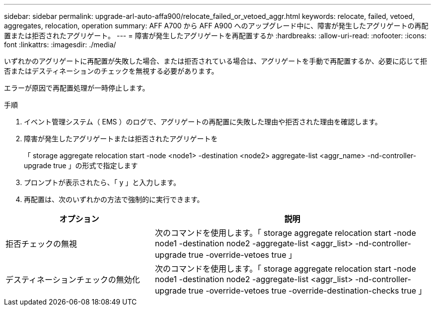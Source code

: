 ---
sidebar: sidebar 
permalink: upgrade-arl-auto-affa900/relocate_failed_or_vetoed_aggr.html 
keywords: relocate, failed, vetoed, aggregates, relocation, operation 
summary: AFF A700 から AFF A900 へのアップグレード中に、障害が発生したアグリゲートの再配置または拒否されたアグリゲート。 
---
= 障害が発生したアグリゲートを再配置するか
:hardbreaks:
:allow-uri-read: 
:nofooter: 
:icons: font
:linkattrs: 
:imagesdir: ./media/


[role="lead"]
いずれかのアグリゲートに再配置が失敗した場合、または拒否されている場合は、アグリゲートを手動で再配置するか、必要に応じて拒否またはデスティネーションのチェックを無視する必要があります。

エラーが原因で再配置処理が一時停止します。

.手順
. イベント管理システム（ EMS ）のログで、アグリゲートの再配置に失敗した理由や拒否された理由を確認します。
. 障害が発生したアグリゲートまたは拒否されたアグリゲートを
+
「 storage aggregate relocation start -node <node1> -destination <node2> aggregate-list <aggr_name> -nd-controller-upgrade true 」の形式で指定します

. プロンプトが表示されたら、「 y 」と入力します。
. 再配置は、次のいずれかの方法で強制的に実行できます。


[cols="35,65"]
|===
| オプション | 説明 


| 拒否チェックの無視 | 次のコマンドを使用します。「 storage aggregate relocation start -node node1 -destination node2 -aggregate-list <aggr_list> -nd-controller-upgrade true -override-vetoes true 」 


| デスティネーションチェックの無効化 | 次のコマンドを使用します。「 storage aggregate relocation start -node node1 -destination node2 -aggregate-list <aggr_list> -nd-controller-upgrade true -override-vetoes true -override-destination-checks true 」 
|===